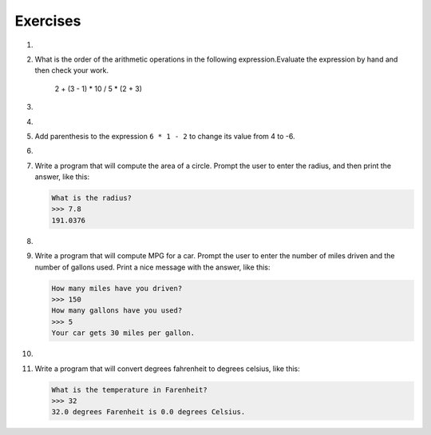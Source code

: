 ..  Copyright (C)  Brad Miller, David Ranum, Jeffrey Elkner, Peter Wentworth, Allen B. Downey, Chris
    Meyers, and Dario Mitchell.  Permission is granted to copy, distribute
    and/or modify this document under the terms of the GNU Free Documentation
    License, Version 1.3 or any later version published by the Free Software
    Foundation; with Invariant Sections being Forward, Prefaces, and
    Contributor List, no Front-Cover Texts, and no Back-Cover Texts.  A copy of
    the license is included in the section entitled "GNU Free Documentation
    License".

Exercises
---------

.. container:: full_width


    1.

        .. tabbed:: q1

            .. tab:: Question

                Evaluate the following numerical expressions in your head, then use
                the active code window to check your results:

                #. ``5 ** 2``
                #. ``9 * 5``
                #. ``15 / 12``
                #. ``12 / 15``
                #. ``15 // 12``
                #. ``12 // 15``
                #. ``5 % 2``
                #. ``9 % 5``
                #. ``15 % 12``
                #. ``12 % 15``
                #. ``6 % 6``
                #. ``0 % 7``

                .. activecode:: ch02_ex1

                   print(5 ** 2)

            .. tab:: Answer

                #. ``5 ** 2  = 25``
                #. ``9 * 5 = 45``
                #. ``15 / 12 = 1.25``
                #. ``12 / 15 = 0.8``
                #. ``15 // 12 = 1``
                #. ``12 // 15 = 0``
                #. ``5 % 2 = 1``
                #. ``9 % 5 = 4``
                #. ``15 % 12 = 3``
                #. ``12 % 15 = 12``
                #. ``6 % 6 = 0``
                #. ``0 % 7 = 0``

    #.

        What is the order of the arithmetic operations in the following expression.Evaluate the expression by hand and then check your work.

            2 + (3 - 1) * 10 / 5 * (2 + 3)

        .. activecode:: ex_2_2



    #.

        .. tabbed:: q3

            .. tab:: Question

                Many people keep time using a 24 hour clock (11 is 11am and 23 is 11pm, 0 is midnight).
                If it is currently 13 and you set your alarm to go off in 50 hours, it will be 15 (3pm).
                Write a Python program to solve the general version of the above problem.
                Ask the user for the time now (in hours), and then ask for the number of hours to wait for the alarm.
                Your program should output what the time will be on the clock when the alarm goes off.

                .. activecode:: ex_2_3

            .. tab:: Answer

                .. activecode:: q3_answer
                    :nocanvas:

                    ## question 3 solution ##

                    current_time_string = input("What is the current time (in hours)? ")
                    waiting_time_string = input("How many hours do you have to wait? ")

                    current_time_int = int(current_time_string)
                    waiting_time_int = int(waiting_time_string)

                    hours = current_time_int + waiting_time_int

                    timeofday = hours % 24

                    print(timeofday)


    #.

        .. tabbed:: q5

            .. tab:: Question

                Take the sentence: *All work and no play makes Jack a dull boy.*
                Store each word in a separate variable, then print out the sentence on
                one line using ``print``.

                .. activecode:: ex_2_5

            .. tab:: Answer

                .. activecode:: q5_answer
                    :nocanvas:

                    ## question 5 solution ##

                    word1 = "All"
                    word2 = "work"
                    word3 = "and"
                    word4 = "no"
                    word5 = "play"
                    word6 = "makes"
                    word7 = "Jack"
                    word8 = "a"
                    word9 = "dull"
                    word10 = "boy."

                    print(word1, word2, word3, word4, word5, word6, word7, word8, word9, word10)


    #.

        Add parenthesis to the expression ``6 * 1 - 2`` to change its value
        from 4 to -6.

        .. activecode:: ex_2_6


    #.

        .. tabbed:: q7

            .. tab:: Question

                The formula for computing the final amount if one is earning
                compound interest is given on Wikipedia as

                .. image:: Figures/compoundInterest.png
                    :alt: formula for compound interest

                Write a Python program that assigns the principal amount of 10000 to
                variable `P`, assign to `n` the value 12, and assign to `r` the interest
                rate of 8% (0.08).  Then have the program prompt the user for the number of years,
                `t`, that the money will be compounded for.  Calculate and print the final
                amount after `t` years.

                .. activecode:: ex_2_7

            .. tab:: Answer

                .. activecode:: q7_answer
                    :nocanvas:

                    ## question 7 solution ##

                    P = 10000
                    n = 12
                    r = 0.08

                    t = int(input("Compound for how many years? "))

                    final = P * ( ((1 + (r/n)) ** (n * t)) )

                    print ("The final amount after", t, "years is", final)


    #.

        Write a program that will compute the area of a circle.  Prompt the user to enter the radius, and then print the answer, like this:

        .. sourcecode:: python

            What is the radius?
            >>> 7.8
            191.0376

        .. activecode:: ex_2_8


    #.

        .. tabbed:: q9

            .. tab:: Question

                Write a program that will compute the area of a rectangle.  Prompt the user to enter the width and height of the rectangle.
                Print a nice message with the answer.

                .. activecode:: ex_2_9

            .. tab:: Answer

                .. activecode:: q9_answer
                    :nocanvas:

                    ## question 9 solution

                    width = int(input("Width? "))
                    height = int(input("Height? "))

                    area = width * height

                    print("The area of the rectangle is", area)


    #.

        Write a program that will compute MPG for a car.  Prompt the user to enter the number of miles driven and the number of gallons used.  Print a nice message with the answer, like this:

        .. sourcecode:: python

            How many miles have you driven?
            >>> 150
            How many gallons have you used?
            >>> 5
            Your car gets 30 miles per gallon.

        .. activecode:: ex_2_10


    #.

        .. tabbed:: q11

            .. tab:: Question

                Write a program that will convert degrees celsius to degrees fahrenheit.

                .. activecode:: ex_2_11

            .. tab:: Answer

                .. activecode:: q11_answer
                    :nocanvas:

                    ## question 11 solution ##

                    deg_c = int(input("What is the temperature in Celsius? "))

                    # formula to convert C to F is: (degrees Celcius) times (9/5) plus (32)
                    deg_f = deg_c * (9 / 5) + 32

                    print(deg_c, " degrees Celsius is", deg_f, " degrees Farenheit.")



    #.

        Write a program that will convert degrees fahrenheit to degrees celsius, like this:

        .. sourcecode:: python

            What is the temperature in Farenheit?
            >>> 32
            32.0 degrees Farenheit is 0.0 degrees Celsius.

        .. activecode:: ex_2_12
